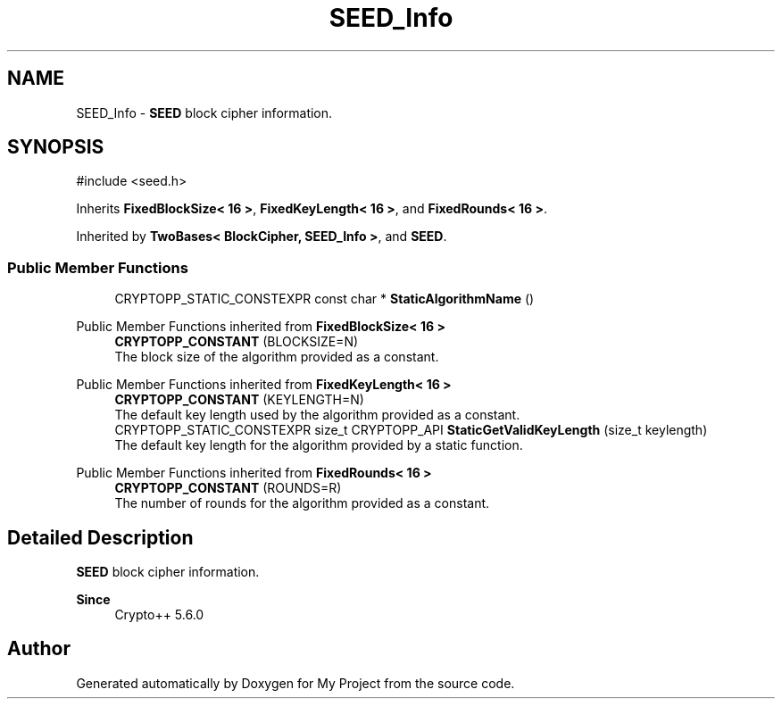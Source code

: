 .TH "SEED_Info" 3 "My Project" \" -*- nroff -*-
.ad l
.nh
.SH NAME
SEED_Info \- \fBSEED\fP block cipher information\&.  

.SH SYNOPSIS
.br
.PP
.PP
\fR#include <seed\&.h>\fP
.PP
Inherits \fBFixedBlockSize< 16 >\fP, \fBFixedKeyLength< 16 >\fP, and \fBFixedRounds< 16 >\fP\&.
.PP
Inherited by \fBTwoBases< BlockCipher, SEED_Info >\fP, and \fBSEED\fP\&.
.SS "Public Member Functions"

.in +1c
.ti -1c
.RI "CRYPTOPP_STATIC_CONSTEXPR const char * \fBStaticAlgorithmName\fP ()"
.br
.in -1c

Public Member Functions inherited from \fBFixedBlockSize< 16 >\fP
.in +1c
.ti -1c
.RI "\fBCRYPTOPP_CONSTANT\fP (BLOCKSIZE=N)"
.br
.RI "The block size of the algorithm provided as a constant\&. "
.in -1c

Public Member Functions inherited from \fBFixedKeyLength< 16 >\fP
.in +1c
.ti -1c
.RI "\fBCRYPTOPP_CONSTANT\fP (KEYLENGTH=N)"
.br
.RI "The default key length used by the algorithm provided as a constant\&. "
.ti -1c
.RI "CRYPTOPP_STATIC_CONSTEXPR size_t CRYPTOPP_API \fBStaticGetValidKeyLength\fP (size_t keylength)"
.br
.RI "The default key length for the algorithm provided by a static function\&. "
.in -1c

Public Member Functions inherited from \fBFixedRounds< 16 >\fP
.in +1c
.ti -1c
.RI "\fBCRYPTOPP_CONSTANT\fP (ROUNDS=R)"
.br
.RI "The number of rounds for the algorithm provided as a constant\&. "
.in -1c
.SH "Detailed Description"
.PP 
\fBSEED\fP block cipher information\&. 


.PP
\fBSince\fP
.RS 4
Crypto++ 5\&.6\&.0 
.RE
.PP


.SH "Author"
.PP 
Generated automatically by Doxygen for My Project from the source code\&.
